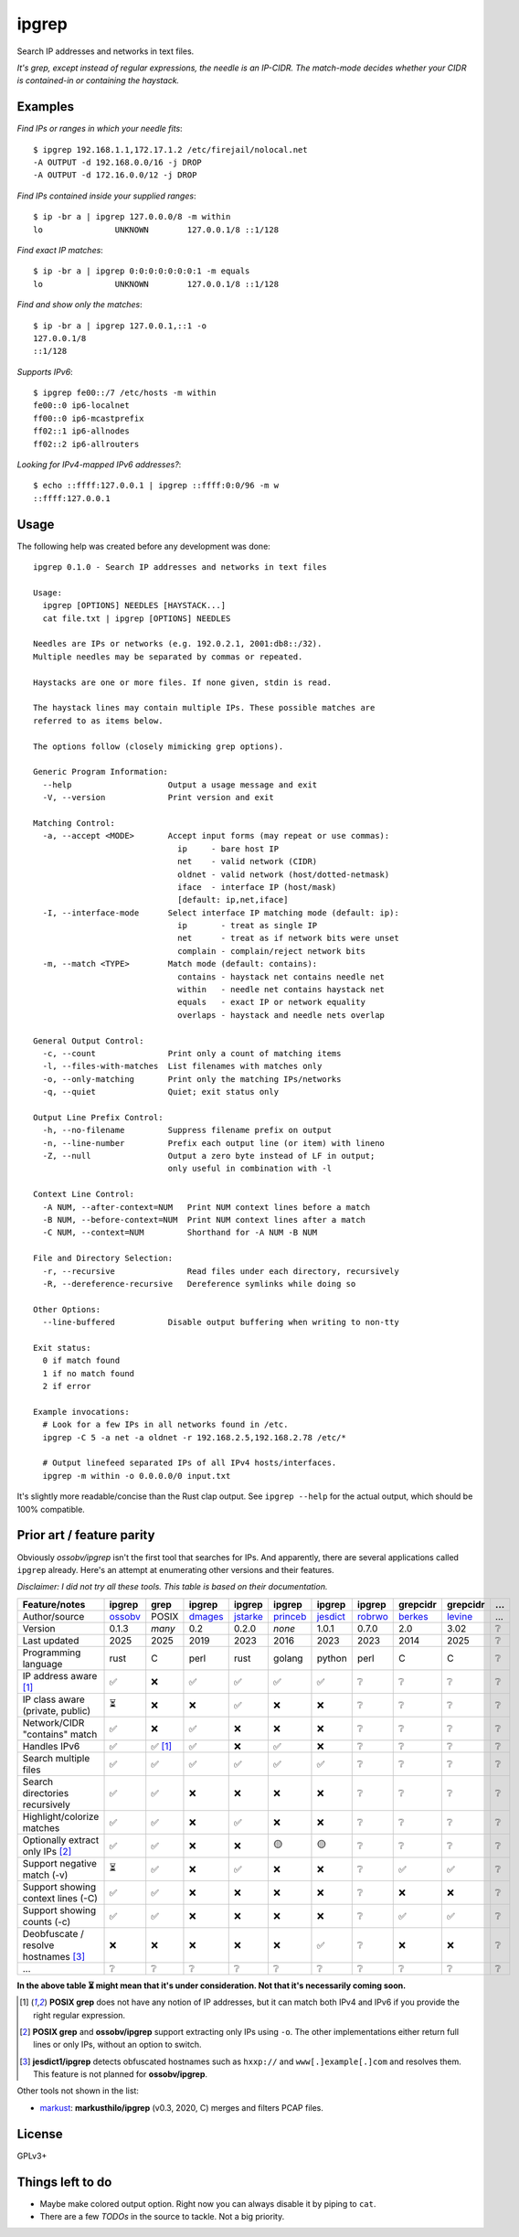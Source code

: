 ipgrep
======

Search IP addresses and networks in text files.

*It's grep, except instead of regular expressions, the needle is an
IP-CIDR. The match-mode decides whether your CIDR is contained-in or
containing the haystack.*

|EXAMPLE|


--------
Examples
--------

*Find IPs or ranges in which your needle fits*::

    $ ipgrep 192.168.1.1,172.17.1.2 /etc/firejail/nolocal.net
    -A OUTPUT -d 192.168.0.0/16 -j DROP
    -A OUTPUT -d 172.16.0.0/12 -j DROP

*Find IPs contained inside your supplied ranges*::

    $ ip -br a | ipgrep 127.0.0.0/8 -m within
    lo               UNKNOWN        127.0.0.1/8 ::1/128

*Find exact IP matches*::

    $ ip -br a | ipgrep 0:0:0:0:0:0:0:1 -m equals
    lo               UNKNOWN        127.0.0.1/8 ::1/128

*Find and show only the matches*::

    $ ip -br a | ipgrep 127.0.0.1,::1 -o
    127.0.0.1/8
    ::1/128

*Supports IPv6*::

    $ ipgrep fe00::/7 /etc/hosts -m within
    fe00::0 ip6-localnet
    ff00::0 ip6-mcastprefix
    ff02::1 ip6-allnodes
    ff02::2 ip6-allrouters

*Looking for IPv4-mapped IPv6 addresses?*::

    $ echo ::ffff:127.0.0.1 | ipgrep ::ffff:0:0/96 -m w
    ::ffff:127.0.0.1


-----
Usage
-----

The following help was created before any development was done::

    ipgrep 0.1.0 - Search IP addresses and networks in text files

    Usage:
      ipgrep [OPTIONS] NEEDLES [HAYSTACK...]
      cat file.txt | ipgrep [OPTIONS] NEEDLES

    Needles are IPs or networks (e.g. 192.0.2.1, 2001:db8::/32).
    Multiple needles may be separated by commas or repeated.

    Haystacks are one or more files. If none given, stdin is read.

    The haystack lines may contain multiple IPs. These possible matches are
    referred to as items below.

    The options follow (closely mimicking grep options).

    Generic Program Information:
      --help                    Output a usage message and exit
      -V, --version             Print version and exit

    Matching Control:
      -a, --accept <MODE>       Accept input forms (may repeat or use commas):
                                  ip     - bare host IP
                                  net    - valid network (CIDR)
                                  oldnet - valid network (host/dotted-netmask)
                                  iface  - interface IP (host/mask)
                                  [default: ip,net,iface]
      -I, --interface-mode      Select interface IP matching mode (default: ip):
                                  ip       - treat as single IP
                                  net      - treat as if network bits were unset
                                  complain - complain/reject network bits
      -m, --match <TYPE>        Match mode (default: contains):
                                  contains - haystack net contains needle net
                                  within   - needle net contains haystack net
                                  equals   - exact IP or network equality
                                  overlaps - haystack and needle nets overlap

    General Output Control:
      -c, --count               Print only a count of matching items
      -l, --files-with-matches  List filenames with matches only
      -o, --only-matching       Print only the matching IPs/networks
      -q, --quiet               Quiet; exit status only

    Output Line Prefix Control:
      -h, --no-filename         Suppress filename prefix on output
      -n, --line-number         Prefix each output line (or item) with lineno
      -Z, --null                Output a zero byte instead of LF in output;
                                only useful in combination with -l

    Context Line Control:
      -A NUM, --after-context=NUM   Print NUM context lines before a match
      -B NUM, --before-context=NUM  Print NUM context lines after a match
      -C NUM, --context=NUM         Shorthand for -A NUM -B NUM

    File and Directory Selection:
      -r, --recursive               Read files under each directory, recursively
      -R, --dereference-recursive   Dereference symlinks while doing so

    Other Options:
      --line-buffered           Disable output buffering when writing to non-tty

    Exit status:
      0 if match found
      1 if no match found
      2 if error

    Example invocations:
      # Look for a few IPs in all networks found in /etc.
      ipgrep -C 5 -a net -a oldnet -r 192.168.2.5,192.168.2.78 /etc/*

      # Output linefeed separated IPs of all IPv4 hosts/interfaces.
      ipgrep -m within -o 0.0.0.0/0 input.txt

It's slightly more readable/concise than the Rust clap output.
See ``ipgrep --help`` for the actual output, which should be 100% compatible.


--------------------------
Prior art / feature parity
--------------------------

Obviously *ossobv/ipgrep* isn't the first tool that searches for IPs.
And apparently, there are several applications called ``ipgrep``
already. Here's an attempt at enumerating other versions and their
features.

*Disclaimer: I did not try all these tools. This table is
based on their documentation.*

+--------------------------------------+----------+----------+----------+----------+----------+----------+----------+----------+----------+----------+
| Feature/notes                        | ipgrep   | grep     | ipgrep   | ipgrep   | ipgrep   | ipgrep   | ipgrep   | grepcidr | grepcidr | ...      |
+======================================+==========+==========+==========+==========+==========+==========+==========+==========+==========+==========+
| Author/source                        | ossobv_  | POSIX    | dmages_  | jstarke_ | princeb_ | jesdict_ | robrwo_  | berkes_  | levine_  | ...      |
+--------------------------------------+----------+----------+----------+----------+----------+----------+----------+----------+----------+----------+
| Version                              | 0.1.3    | *many*   | 0.2      | 0.2.0    | *none*   | 1.0.1    | 0.7.0    | 2.0      | 3.02     | ❔       |
+--------------------------------------+----------+----------+----------+----------+----------+----------+----------+----------+----------+----------+
| Last updated                         | 2025     | 2025     | 2019     | 2023     | 2016     | 2023     | 2023     | 2014     | 2025     | ❔       |
+--------------------------------------+----------+----------+----------+----------+----------+----------+----------+----------+----------+----------+
| Programming language                 | rust     | C        | perl     | rust     | golang   | python   | perl     | C        | C        | ❔       |
+--------------------------------------+----------+----------+----------+----------+----------+----------+----------+----------+----------+----------+
| IP address aware [1]_                | ✅       | ❌       | ✅       | ✅       | ✅       | ✅       | ❔       | ❔       | ❔       | ❔       |
+--------------------------------------+----------+----------+----------+----------+----------+----------+----------+----------+----------+----------+
| IP class aware (private, public)     | ⏳       | ❌       | ❌       | ✅       | ❌       | ❌       | ❔       | ❔       | ❔       | ❔       |
+--------------------------------------+----------+----------+----------+----------+----------+----------+----------+----------+----------+----------+
| Network/CIDR "contains" match        | ✅       | ❌       | ✅       | ❌       | ❌       | ❌       | ❔       | ❔       | ❔       | ❔       |
+--------------------------------------+----------+----------+----------+----------+----------+----------+----------+----------+----------+----------+
| Handles IPv6                         | ✅       | ✅ [1]_  | ✅       | ❌       | ✅       | ❌       | ❔       | ❔       | ❔       | ❔       |
+--------------------------------------+----------+----------+----------+----------+----------+----------+----------+----------+----------+----------+
| Search multiple files                | ✅       | ✅       | ✅       | ✅       | ✅       | ✅       | ❔       | ❔       | ❔       | ❔       |
+--------------------------------------+----------+----------+----------+----------+----------+----------+----------+----------+----------+----------+
| Search directories recursively       | ✅       | ✅       | ❌       | ❌       | ❌       | ❌       | ❔       | ❔       | ❔       | ❔       |
+--------------------------------------+----------+----------+----------+----------+----------+----------+----------+----------+----------+----------+
| Highlight/colorize matches           | ✅       | ✅       | ❌       | ✅       | ❌       | ❌       | ❔       | ❔       | ❔       | ❔       |
+--------------------------------------+----------+----------+----------+----------+----------+----------+----------+----------+----------+----------+
| Optionally extract only IPs [2]_     | ✅       | ✅       | ❌       | ❌       | 🟡       | 🟡       | ❔       | ❔       | ❔       | ❔       |
+--------------------------------------+----------+----------+----------+----------+----------+----------+----------+----------+----------+----------+
| Support negative match (-v)          | ⏳       | ✅       | ❌       | ✅       | ❌       | ❌       | ❔       | ✅       | ✅       | ❔       |
+--------------------------------------+----------+----------+----------+----------+----------+----------+----------+----------+----------+----------+
| Support showing context lines (-C)   | ✅       | ✅       | ❌       | ❌       | ❌       | ❌       | ❔       | ❌       | ❌       | ❔       |
+--------------------------------------+----------+----------+----------+----------+----------+----------+----------+----------+----------+----------+
| Support showing counts (-c)          | ✅       | ✅       | ❌       | ❌       | ❌       | ❌       | ❔       | ✅       | ✅       | ❔       |
+--------------------------------------+----------+----------+----------+----------+----------+----------+----------+----------+----------+----------+
| Deobfuscate / resolve hostnames [3]_ | ❌       | ❌       | ❌       | ❌       | ❌       | ✅       | ❔       | ❌       | ❌       | ❔       |
+--------------------------------------+----------+----------+----------+----------+----------+----------+----------+----------+----------+----------+
| ...                                  | ❔       | ❔       | ❔       | ❔       | ❔       | ❔       | ❔       | ❔       | ❔       | ❔       |
+--------------------------------------+----------+----------+----------+----------+----------+----------+----------+----------+----------+----------+

**In the above table ⏳ might mean that it's under consideration. Not
that it's necessarily coming soon.**

.. [1] **POSIX grep** does not have any notion of IP addresses,
   but it can match both IPv4 and IPv6 if you provide the right
   regular expression.
.. [2] **POSIX grep** and **ossobv/ipgrep** support extracting only
   IPs using ``-o``. The other implementations either return full
   lines or only IPs, without an option to switch.
.. [3] **jesdict1/ipgrep** detects obfuscated hostnames such as
   ``hxxp://`` and ``www[.]example[.]com`` and resolves them. This
   feature is not planned for **ossobv/ipgrep**.

Other tools not shown in the list:

* markust_: **markusthilo/ipgrep** (v0.3, 2020, C) merges and filters PCAP files.

.. _ossobv: https://github.com/ossobv/ipgrep
.. _berkes: https://www.pc-tools.net/unix/grepcidr/
.. _dmages: http://www.digitalmages.com/projects/misc-network-tools/man/man1/ipgrep.html
.. _jesdict: https://github.com/jedisct1/ipgrep
.. _jstarke: https://github.com/janstarke/ipgrep
.. _levine: https://github.com/jrlevine/grepcidr3
.. _markust: https://github.com/markusthilo/ipgrep
.. _princeb: https://github.com/princebot/ipgrep
.. _robrwo: https://github.com/robrwo/perl-ipgrep


-------
License
-------

GPLv3+


-----------------
Things left to do
-----------------

- Maybe make colored output option. Right now you can always disable it
  by piping to ``cat``.
- There are a few *TODOs* in the source to tackle. Not a big priority.


.. |EXAMPLE| image:: assets/example.png
    :alt: CLI output of ipcalc piped to ipgrep showing IP CIDR match with color
